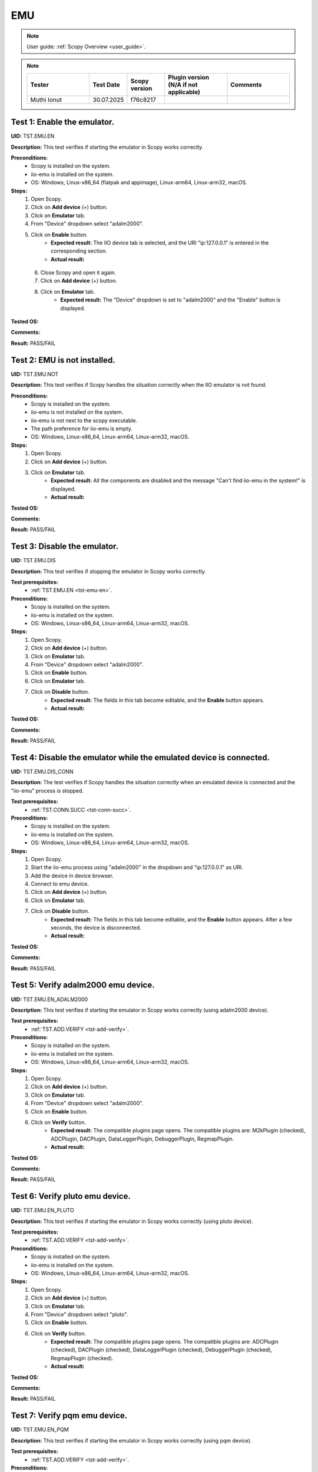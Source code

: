 .. _emu_tests:

EMU
===

.. note::

    User guide: :ref:`Scopy Overview <user_guide>`.

.. note::
    .. list-table:: 
       :widths: 50 30 30 50 50
       :header-rows: 1

       * - Tester
         - Test Date
         - Scopy version
         - Plugin version (N/A if not applicable)
         - Comments
       * - Muthi Ionut  
         - 30.07.2025
         - f76c8217
         - 
         - 

.. _tst-emu-en:

Test 1: Enable the emulator.
----------------------------

**UID:** TST.EMU.EN

**Description:** This test verifies if starting the emulator in Scopy works 
correctly.

**Preconditions:**
    - Scopy is installed on the system.
    - iio-emu is installed on the system.
    - OS: Windows, Linux-x86_64 (flatpak and appimage), Linux-arm64, Linux-arm32, macOS.

**Steps:**
    1. Open Scopy.
    2. Click on **Add device** (+) button.
    3. Click on **Emulator** tab.
    4. From "Device" dropdown select "adalm2000".
    5. Click on **Enable** button.
        - **Expected result:** The IIO device tab is selected, and the URI 
          "ip:127.0.0.1" is entered in the corresponding section. 
        - **Actual result:**

..
   The IIO device tab is selected, and the URI 
          "ip:127.0.0.1" is entered in the corresponding section.
..

    6. Close Scopy and open it again.
    7. Click on **Add device** (+) button.
    8. Click on **Emulator** tab.
        - **Expected result:** The "Device" dropdown is set to "adalm2000" and 
          the "Enable" button is displayed.

..
  The "Device" dropdown is set to "adalm2000" and the "Enable" button is displayed. 
..

**Tested OS:**

..
  Windows11

**Comments:**

..
  Any comments about the test goes here.

**Result:** PASS/FAIL

..
  PASS


Test 2: EMU is not installed.
-----------------------------

**UID:** TST.EMU.NOT

**Description:** This test verifies if Scopy handles the situation correctly 
when the IIO emulator is not found.

**Preconditions:**
    - Scopy is installed on the system.
    - iio-emu is not installed on the system.
    - iio-emu is not next to the scopy executable.
    - The path preference for iio-emu is empty.
    - OS: Windows, Linux-x86_64, Linux-arm64, Linux-arm32, macOS.

**Steps:**
    1. Open Scopy.
    2. Click on **Add device** (+) button.
    3. Click on **Emulator** tab.
        - **Expected result:** All the components are disabled and the message 
          "Can't find iio-emu in the system!" is displayed. 
        - **Actual result:**

..
  Actual test result goes here.
..

**Tested OS:**

..
  Details about the tested OS goes here.

**Comments:**

..
  Any comments about the test goes here.

**Result:** PASS/FAIL

..
  The result of the test goes here (PASS/FAIL).


Test 3: Disable the emulator.
-----------------------------

**UID:** TST.EMU.DIS

**Description:** This test verifies if stopping the emulator in Scopy works 
correctly.

**Test prerequisites:**
    - :ref:`TST.EMU.EN <tst-emu-en>`.

**Preconditions:**
    - Scopy is installed on the system.
    - iio-emu is installed on the system.
    - OS: Windows, Linux-x86_64, Linux-arm64, Linux-arm32, macOS.

**Steps:**
    1. Open Scopy.
    2. Click on **Add device** (+) button.
    3. Click on **Emulator** tab.
    4. From "Device" dropdown select "adalm2000".
    5. Click on **Enable** button.
    6. Click on **Emulator** tab.
    7. Click on **Disable** button.
        - **Expected result:** The fields in this tab become editable, and the 
          **Enable** button appears. 
        - **Actual result:**

..
  Actual test result goes here.
..

**Tested OS:**

..
  Details about the tested OS goes here.

**Comments:**

..
  Any comments about the test goes here.

**Result:** PASS/FAIL

..
  The result of the test goes here (PASS/FAIL).


Test 4: Disable the emulator while the emulated device is connected.
--------------------------------------------------------------------

**UID:** TST.EMU.DIS_CONN

**Description:** The test verifies if Scopy handles the situation correctly 
when an emulated device is connected and the "iio-emu" process is stopped.

**Test prerequisites:**
    - :ref:`TST.CONN.SUCC <tst-conn-succ>`.

**Preconditions:**
    - Scopy is installed on the system.
    - iio-emu is installed on the system.
    - OS: Windows, Linux-x86_64, Linux-arm64, Linux-arm32, macOS.

**Steps:**
    1. Open Scopy.
    2. Start the iio-emu process using "adalm2000" in the dropdown and 
       "ip:127.0.0.1" as URI.
    3. Add the device in device browser.
    4. Connect to emu device.
    5. Click on **Add device** (+) button.
    6. Click on **Emulator** tab.
    7. Click on **Disable** button.
        - **Expected result:** The fields in this tab become editable, and the 
          **Enable** button appears. After a few seconds, the device is 
          disconnected.
        - **Actual result:**

..
  It behaves as expected
..

**Tested OS:**

..
  Windows 11

**Comments:**

..
  Any comments about the test goes here.

**Result:** PASS/FAIL

..
  PASS

Test 5: Verify adalm2000 emu device.
------------------------------------

**UID:** TST.EMU.EN_ADALM2000

**Description:** This test verifies if starting the emulator in Scopy works 
correctly (using adalm2000 device).

**Test prerequisites:**
    - :ref:`TST.ADD.VERIFY <tst-add-verify>`.

**Preconditions:**
    - Scopy is installed on the system.
    - iio-emu is installed on the system.
    - OS: Windows, Linux-x86_64, Linux-arm64, Linux-arm32, macOS.

**Steps:**
    1. Open Scopy.
    2. Click on **Add device** (+) button.
    3. Click on **Emulator** tab.
    4. From "Device" dropdown select "adalm2000".
    5. Click on **Enable** button.
    6. Click on **Verify** button.
        - **Expected result:** The compatible plugins page opens. The compatible 
          plugins are: M2kPlugin (checked), ADCPlugin, DACPlugin, DataLoggerPlugin, 
          DebuggerPlugin, RegmapPlugin.
        - **Actual result:**

..
  Actual test result goes here.
..

**Tested OS:**

..
  Details about the tested OS goes here.

**Comments:**

..
  Any comments about the test goes here.

**Result:** PASS/FAIL

..
  The result of the test goes here (PASS/FAIL).


Test 6: Verify pluto emu device.
--------------------------------

**UID:** TST.EMU.EN_PLUTO

**Description:** This test verifies if starting the emulator in Scopy works 
correctly (using pluto device).

**Test prerequisites:**
    - :ref:`TST.ADD.VERIFY <tst-add-verify>`.

**Preconditions:**
    - Scopy is installed on the system.
    - iio-emu is installed on the system.
    - OS: Windows, Linux-x86_64, Linux-arm64, Linux-arm32, macOS.

**Steps:**
    1. Open Scopy.
    2. Click on **Add device** (+) button.
    3. Click on **Emulator** tab.
    4. From "Device" dropdown select "pluto".
    5. Click on **Enable** button.
    6. Click on **Verify** button.
        - **Expected result:** The compatible plugins page opens. The compatible 
          plugins are: ADCPlugin (checked), DACPlugin (checked), DataLoggerPlugin 
          (checked), DebuggerPlugin (checked), RegmapPlugin (checked). 
        - **Actual result:**

..
  Actual test result goes here.
..

**Tested OS:**

..
  Details about the tested OS goes here.

**Comments:**

..
  Any comments about the test goes here.

**Result:** PASS/FAIL

..
  The result of the test goes here (PASS/FAIL).


Test 7: Verify pqm emu device.
------------------------------

**UID:** TST.EMU.EN_PQM

**Description:** This test verifies if starting the emulator in Scopy works 
correctly (using pqm device).

**Test prerequisites:**
    - :ref:`TST.ADD.VERIFY <tst-add-verify>`.

**Preconditions:**
    - Scopy is installed on the system.
    - iio-emu is installed on the system.
    - OS: Windows, Linux-x86_64, Linux-arm64, Linux-arm32, macOS.

**Steps:**
    1. Open Scopy.
    2. Click on **Add device** (+) button.
    3. Click on **Emulator** tab.
    4. From "Device" dropdown select "pqm".
    5. Click on **Enable** button.
    6. Click on **Verify** button.
        - **Expected result:** The compatible plugins page opens. The compatible 
          plugins are: PQMPlugin (checked), ADCPlugin, DACPlugin, DataLoggerPlugin, 
          DebuggerPlugin (checked).
        - **Actual result:**

..
  Actual test result goes here.
..

**Tested OS:**

..
  Details about the tested OS goes here.

**Comments:**

..
  Any comments about the test goes here.

**Result:** PASS/FAIL

..
  The result of the test goes here (PASS/FAIL).


Test 8: Verify swiot_config emu device.
---------------------------------------

**UID:** TST.EMU.EN_SWIOT_CONFIG

**Description:** This test verifies if starting the emulator in Scopy works 
correctly (using swiot_config device).

**Test prerequisites:**
    - :ref:`TST.ADD.VERIFY <tst-add-verify>`.

**Preconditions:**
    - Scopy is installed on the system.
    - iio-emu is installed on the system.
    - OS: Windows, Linux-x86_64, Linux-arm64, Linux-arm32, macOS.

**Steps:**
    1. Open Scopy.
    2. Click on **Add device** (+) button.
    3. Click on **Emulator** tab.
    4. From "Device" dropdown select "swiot_config".
    5. Click on **Enable** button.
    6. Click on **Verify** button.
        - **Expected result:** The compatible plugins page opens. The compatible 
          plugins are: SWIOTPlugin (checked), DataLoggerPlugin, DebuggerPlugin (checked).
        - **Actual result:**

..
  Actual test result goes here.
..

**Tested OS:**

..
  Details about the tested OS goes here.

**Comments:**

..
  Any comments about the test goes here.

**Result:** PASS/FAIL

..
  The result of the test goes here (PASS/FAIL).


Test 9: Verify swiot_runtime emu device.
----------------------------------------

**UID:** TST.EMU.EN_SWIOT_RUNTIME

**Description:** This test verifies if starting the emulator in Scopy works 
correctly (using swiot_runtime device).

**Test prerequisites:**
    - :ref:`TST.ADD.VERIFY <tst-add-verify>`.

**Preconditions:**
    - Scopy is installed on the system.
    - iio-emu is installed on the system.
    - OS: Windows, Linux-x86_64, Linux-arm64, Linux-arm32, macOS.

**Steps:**
    1. Open Scopy.
    2. Click on **Add device** (+) button.
    3. Click on **Emulator** tab.
    4. From "Device" dropdown select "swiot_runtime".
    5. Click on **Enable** button.
    6. Click on **Verify** button.
        - **Expected result:** The compatible plugins page opens. The compatible 
          plugins are: SWIOTPlugin (checked), ADCPlugin, DataLoggerPlugin, 
          DebuggerPlugin (checked), RegmapPlugin.
        - **Actual result:**

..
  Actual test result goes here.
..

**Tested OS:**

..
  Details about the tested OS goes here.

**Comments:**

..
  Any comments about the test goes here.

**Result:** PASS/FAIL

..
  The result of the test goes here (PASS/FAIL).


Test 10: Verify generic emu device.
-----------------------------------

**UID:** TST.EMU.EN_GENERIC

**Description:** This test verifies if starting the emulator in Scopy works 
correctly (using generic device).

**Test prerequisites:**
    - :ref:`TST.ADD.VERIFY <tst-add-verify>`.

**Preconditions:**
    - Scopy is installed on the system.
    - iio-emu is installed on the system.
    - OS: Windows, Linux-x86_64, Linux-arm64, Linux-arm32, macOS.

**Steps:**
    1. Open Scopy.
    2. Click on **Add device** (+) button.
    3. Click on **Emulator** tab.
    4. From "Device" dropdown select "generic".
    5. Click on **Enable** button.
    6. Click on **Verify** button.
        - **Expected result:** The message **"ip:127.0.0.1" not a valid 
          context!** is displayed. 
        - **Actual result:**

..
  Actual test result goes here.
..

**Tested OS:**

..
  Details about the tested OS goes here.

**Comments:**

..
  Any comments about the test goes here.

**Result:** PASS/FAIL

..
  The result of the test goes here (PASS/FAIL).

